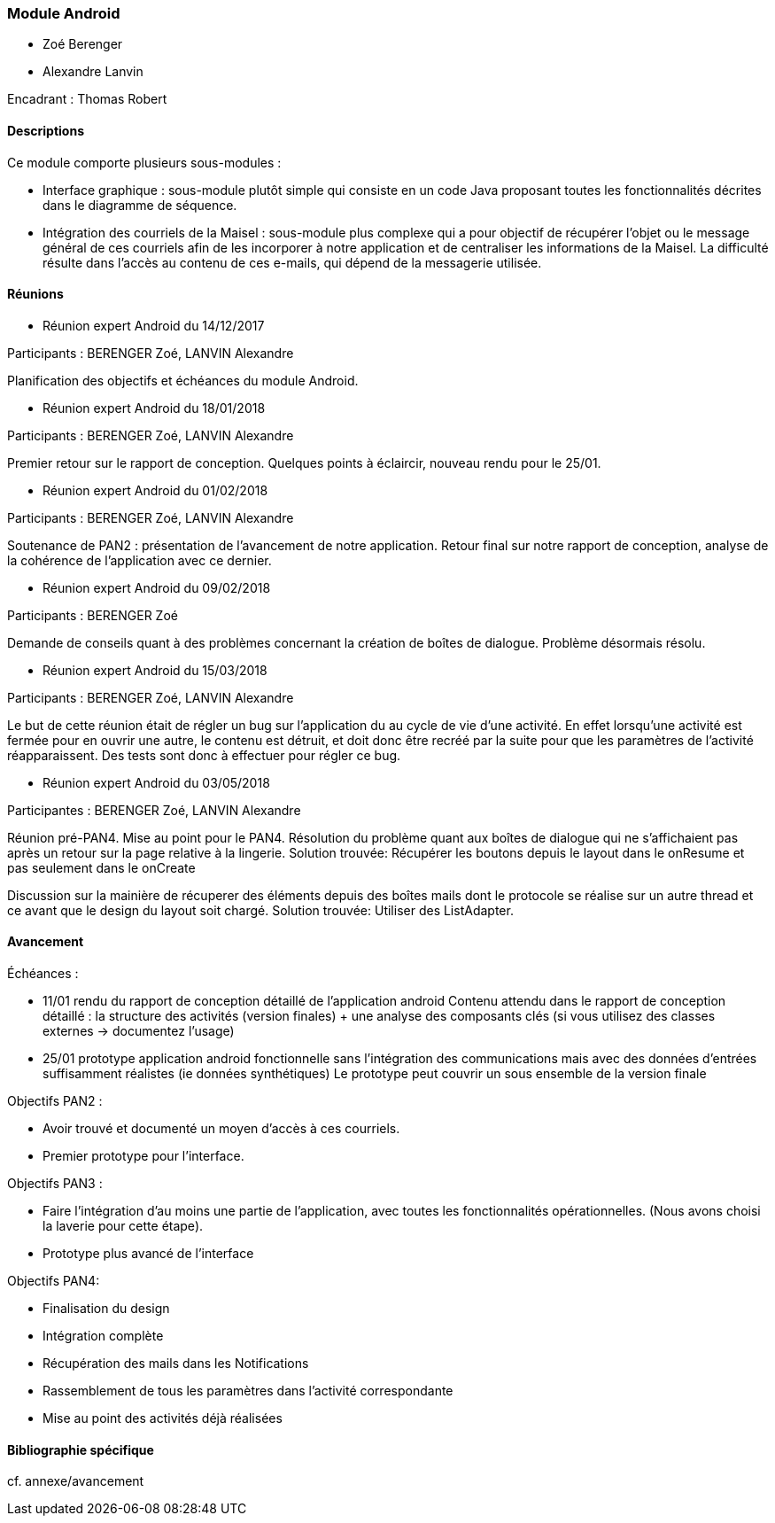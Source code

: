 === Module Android

* Zoé Berenger
* Alexandre Lanvin

Encadrant : Thomas Robert

==== Descriptions

Ce module comporte plusieurs sous-modules :

* Interface graphique : sous-module plutôt simple qui consiste en un code Java
proposant toutes les fonctionnalités décrites dans le diagramme de séquence.

* Intégration des courriels de la Maisel : sous-module plus complexe qui a pour
objectif de récupérer l'objet ou le message général de ces courriels afin de
les incorporer à notre application et de centraliser les informations de la
Maisel. La difficulté résulte dans l'accès au contenu de ces e-mails, qui dépend
de la messagerie utilisée.

==== Réunions

* Réunion expert Android du 14/12/2017

Participants : BERENGER Zoé, LANVIN Alexandre

Planification des objectifs et échéances du module Android.

* Réunion expert Android du 18/01/2018

Participants : BERENGER Zoé, LANVIN Alexandre

Premier retour sur le rapport de conception. Quelques points à éclaircir, nouveau
rendu pour le 25/01.

* Réunion expert Android du 01/02/2018

Participants : BERENGER Zoé, LANVIN Alexandre

Soutenance de PAN2 : présentation de l'avancement de notre application. Retour
final sur notre rapport de conception, analyse de la cohérence de l'application
avec ce dernier.

* Réunion expert Android du 09/02/2018

Participants : BERENGER Zoé

Demande de conseils quant à des problèmes concernant la création de boîtes de
dialogue.
Problème désormais résolu.

* Réunion expert Android du 15/03/2018

Participants : BERENGER Zoé, LANVIN Alexandre

Le but de cette réunion était de régler un bug sur l'application du au cycle de
vie d'une activité. En effet lorsqu'une activité est fermée pour en ouvrir une autre,
le contenu est détruit, et doit donc être recréé par la suite pour que les
paramètres de l'activité réapparaissent.
Des tests sont donc à effectuer pour régler ce bug.

* Réunion expert Android du 03/05/2018

Participantes : BERENGER Zoé, LANVIN Alexandre

Réunion pré-PAN4. Mise au point pour le PAN4. Résolution du problème quant aux boîtes 
de dialogue qui ne s'affichaient pas après un retour sur la page relative à la lingerie.
Solution trouvée: Récupérer les boutons depuis le layout dans le onResume et pas seulement 
dans le onCreate


Discussion sur la mainière de récuperer des éléments depuis des boîtes mails dont le 
protocole se réalise sur un autre thread et ce avant que le design du layout soit chargé.
Solution trouvée: Utiliser des ListAdapter.

==== Avancement

Échéances :

* 11/01 rendu du rapport de conception détaillé de l'application android
Contenu attendu dans le rapport de conception détaillé : la structure des
activités (version finales) + une analyse des composants clés
(si vous utilisez des classes externes -> documentez l'usage)

* 25/01 prototype application android fonctionnelle sans l'intégration des
communications mais avec des données d'entrées suffisamment réalistes (ie données synthétiques)
Le prototype peut couvrir un sous ensemble de la version finale

Objectifs PAN2 :

* Avoir trouvé et documenté un moyen d'accès à ces courriels.
* Premier prototype pour l'interface.

Objectifs PAN3 :

* Faire l'intégration d'au moins une partie de l'application, avec toutes les fonctionnalités opérationnelles.
(Nous avons choisi la laverie pour cette étape).
* Prototype plus avancé de l'interface

Objectifs PAN4:

* Finalisation du design
* Intégration complète
* Récupération des mails dans les Notifications
* Rassemblement de tous les paramètres dans l'activité correspondante
* Mise au point des activités déjà réalisées


==== Bibliographie spécifique

cf. annexe/avancement